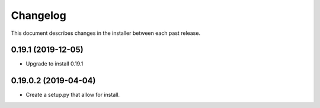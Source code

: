 Changelog
=========

This document describes changes in the installer between each past release.

0.19.1 (2019-12-05)
-------------------

- Upgrade to install 0.19.1


0.19.0.2 (2019-04-04)
---------------------

- Create a setup.py that allow for install.

